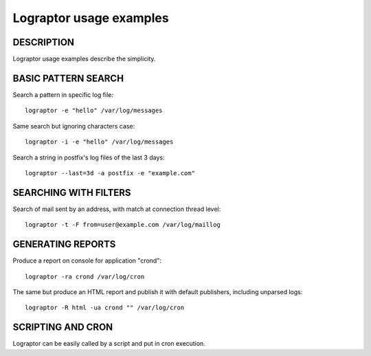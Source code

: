 ========================
Lograptor usage examples
========================

DESCRIPTION
-----------

Lograptor usage examples describe the simplicity.

BASIC PATTERN SEARCH
--------------------

Search a pattern in specific log file::

    lograptor -e "hello" /var/log/messages

Same search but ignoring characters case::

    lograptor -i -e "hello" /var/log/messages

Search a string in postfix's log files of the last 3 days::

    lograptor --last=3d -a postfix -e "example.com"


SEARCHING WITH FILTERS
----------------------

Search of mail sent by an address, with match at connection thread level::

    lograptor -t -F from=user@example.com /var/log/maillog


GENERATING REPORTS
------------------
Produce a report on console for application "crond"::

    lograptor -ra crond /var/log/cron

The same but produce an HTML report and publish it with default publishers, including unparsed logs::

    lograptor -R html -ua crond "" /var/log/cron

SCRIPTING AND CRON
------------------

Lograptor can be easily called by a script and put in cron execution.

